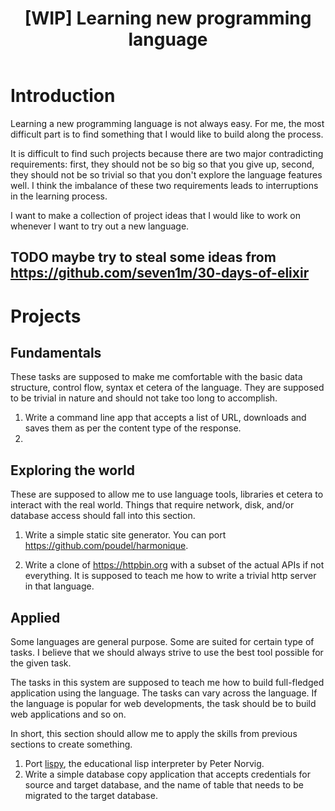 #+TITLE: [WIP] Learning new programming language

* Introduction

Learning a new programming language is not always easy. For me, the
most difficult part is to find something that I would like to build
along the process.

It is difficult to find such projects because there are two major
contradicting requirements: first, they should not be so big so that
you give up, second, they should not be so trivial so that you don't
explore the language features well. I think the imbalance of these two
requirements leads to interruptions in the learning process.

I want to make a collection of project ideas that I would like to work
on whenever I want to try out a new language.

** TODO maybe try to steal some ideas from https://github.com/seven1m/30-days-of-elixir

* Projects

** Fundamentals

These tasks are supposed to make me comfortable with the basic data
structure, control flow, syntax et cetera of the language. They are
supposed to be trivial in nature and should not take too long to
accomplish.

1. Write a command line app that accepts a list of URL, downloads and
   saves them as per the content type of the response.
2. 
   
** Exploring the world

These are supposed to allow me to use language tools, libraries et
cetera to interact with the real world. Things that require network,
disk, and/or database access should fall into this section.

1. Write a simple static site generator. You can port
   [[https://github.com/poudel/harmonique]].

2. Write a clone of [[https://httpbin.org]] with a subset of the actual
   APIs if not everything. It is supposed to teach me how to write a
   trivial http server in that language.

** Applied

Some languages are general purpose. Some are suited for certain type
of tasks. I believe that we should always strive to use the best tool
possible for the given task.

The tasks in this system are supposed to teach me how to build
full-fledged application using the language. The tasks can vary across
the language. If the language is popular for web developments, the
task should be to build web applications and so on.

In short, this section should allow me to apply the skills from
previous sections to create something.

1. Port [[http://norvig.com/lispy.html][lispy]], the educational lisp interpreter by Peter Norvig.
2. Write a simple database copy application that accepts credentials
   for source and target database, and the name of table that needs to
   be migrated to the target database.
